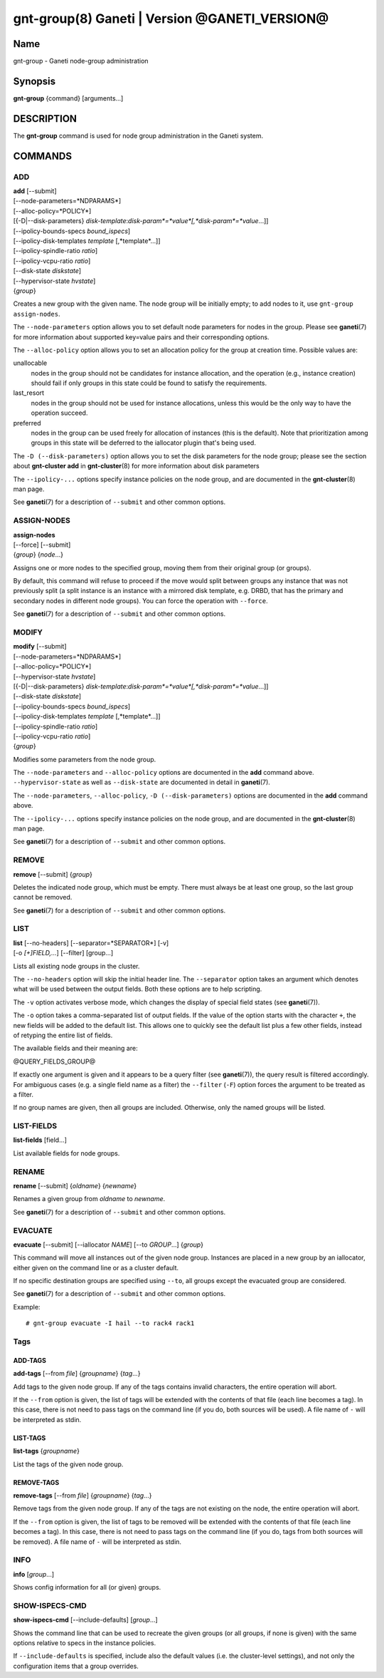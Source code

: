 gnt-group(8) Ganeti | Version @GANETI_VERSION@
==============================================

Name
----

gnt-group - Ganeti node-group administration

Synopsis
--------

**gnt-group** {command} [arguments...]

DESCRIPTION
-----------

The **gnt-group** command is used for node group administration in
the Ganeti system.

COMMANDS
--------

ADD
~~~

| **add** [\--submit]
| [\--node-parameters=*NDPARAMS*]
| [\--alloc-policy=*POLICY*]
| [{-D|\--disk-parameters} *disk-template*:*disk-param*=*value*[,*disk-param*=*value*...]]
| [\--ipolicy-bounds-specs *bound_ispecs*]
| [\--ipolicy-disk-templates *template* [,*template*...]]
| [\--ipolicy-spindle-ratio *ratio*]
| [\--ipolicy-vcpu-ratio *ratio*]
| [\--disk-state *diskstate*]
| [\--hypervisor-state *hvstate*]
| {*group*}

Creates a new group with the given name. The node group will be
initially empty; to add nodes to it, use ``gnt-group assign-nodes``.

The ``--node-parameters`` option allows you to set default node
parameters for nodes in the group. Please see **ganeti**\(7) for more
information about supported key=value pairs and their corresponding
options.

The ``--alloc-policy`` option allows you to set an allocation policy for
the group at creation time. Possible values are:

unallocable
    nodes in the group should not be candidates for instance allocation,
    and the operation (e.g., instance creation) should fail if only
    groups in this state could be found to satisfy the requirements.

last_resort
    nodes in the group should not be used for instance allocations,
    unless this would be the only way to have the operation succeed.

preferred
    nodes in the group can be used freely for allocation of instances
    (this is the default). Note that prioritization among groups in this
    state will be deferred to the iallocator plugin that's being used.

The ``-D (--disk-parameters)`` option allows you to set the disk
parameters for the node group; please see the section about
**gnt-cluster add** in **gnt-cluster**\(8) for more information about
disk parameters

The ``--ipolicy-...`` options specify instance policies on the node
group, and are documented in the **gnt-cluster**\(8) man page.

See **ganeti**\(7) for a description of ``--submit`` and other common
options.

ASSIGN-NODES
~~~~~~~~~~~~

| **assign-nodes**
| [\--force] [\--submit]
| {*group*} {*node*...}

Assigns one or more nodes to the specified group, moving them from their
original group (or groups).

By default, this command will refuse to proceed if the move would split
between groups any instance that was not previously split (a split
instance is an instance with a mirrored disk template, e.g. DRBD, that
has the primary and secondary nodes in different node groups). You can
force the operation with ``--force``.

See **ganeti**\(7) for a description of ``--submit`` and other common
options.

MODIFY
~~~~~~

| **modify** [\--submit]
| [\--node-parameters=*NDPARAMS*]
| [\--alloc-policy=*POLICY*]
| [\--hypervisor-state *hvstate*]
| [{-D|\--disk-parameters} *disk-template*:*disk-param*=*value*[,*disk-param*=*value*...]]
| [\--disk-state *diskstate*]
| [\--ipolicy-bounds-specs *bound_ispecs*]
| [\--ipolicy-disk-templates *template* [,*template*...]]
| [\--ipolicy-spindle-ratio *ratio*]
| [\--ipolicy-vcpu-ratio *ratio*]
| {*group*}

Modifies some parameters from the node group.

The ``--node-parameters`` and ``--alloc-policy`` options are documented
in the **add** command above. ``--hypervisor-state`` as well as
``--disk-state`` are documented in detail in **ganeti**\(7).

The ``--node-parameters``, ``--alloc-policy``, ``-D
(--disk-parameters)`` options are documented in the **add** command
above.

The ``--ipolicy-...`` options specify instance policies on the node
group, and are documented in the **gnt-cluster**\(8) man page.

See **ganeti**\(7) for a description of ``--submit`` and other common
options.

REMOVE
~~~~~~

| **remove** [\--submit] {*group*}

Deletes the indicated node group, which must be empty. There must always be at
least one group, so the last group cannot be removed.

See **ganeti**\(7) for a description of ``--submit`` and other common
options.

LIST
~~~~

| **list** [\--no-headers] [\--separator=*SEPARATOR*] [-v]
| [-o *[+]FIELD,...*] [\--filter] [group...]

Lists all existing node groups in the cluster.

The ``--no-headers`` option will skip the initial header line. The
``--separator`` option takes an argument which denotes what will be
used between the output fields. Both these options are to help
scripting.

The ``-v`` option activates verbose mode, which changes the display of
special field states (see **ganeti**\(7)).

The ``-o`` option takes a comma-separated list of output fields.
If the value of the option starts with the character ``+``, the new
fields will be added to the default list. This allows one to quickly
see the default list plus a few other fields, instead of retyping
the entire list of fields.

The available fields and their meaning are:

@QUERY_FIELDS_GROUP@

If exactly one argument is given and it appears to be a query filter
(see **ganeti**\(7)), the query result is filtered accordingly. For
ambiguous cases (e.g. a single field name as a filter) the ``--filter``
(``-F``) option forces the argument to be treated as a filter.

If no group names are given, then all groups are included. Otherwise,
only the named groups will be listed.

LIST-FIELDS
~~~~~~~~~~~

**list-fields** [field...]

List available fields for node groups.

RENAME
~~~~~~

| **rename** [\--submit] {*oldname*} {*newname*}

Renames a given group from *oldname* to *newname*.

See **ganeti**\(7) for a description of ``--submit`` and other common
options.


EVACUATE
~~~~~~~~

**evacuate** [\--submit] [\--iallocator *NAME*] [\--to *GROUP*...] {*group*}

This command will move all instances out of the given node group.
Instances are placed in a new group by an iallocator, either given on
the command line or as a cluster default.

If no specific destination groups are specified using ``--to``, all
groups except the evacuated group are considered.

See **ganeti**\(7) for a description of ``--submit`` and other common
options.

Example::

    # gnt-group evacuate -I hail --to rack4 rack1


Tags
~~~~

ADD-TAGS
^^^^^^^^

**add-tags** [\--from *file*] {*groupname*} {*tag*...}

Add tags to the given node group. If any of the tags contains invalid
characters, the entire operation will abort.

If the ``--from`` option is given, the list of tags will be extended
with the contents of that file (each line becomes a tag). In this case,
there is not need to pass tags on the command line (if you do, both
sources will be used). A file name of ``-`` will be interpreted as
stdin.

LIST-TAGS
^^^^^^^^^

**list-tags** {*groupname*}

List the tags of the given node group.

REMOVE-TAGS
^^^^^^^^^^^

**remove-tags** [\--from *file*] {*groupname*} {*tag*...}

Remove tags from the given node group. If any of the tags are not
existing on the node, the entire operation will abort.

If the ``--from`` option is given, the list of tags to be removed will
be extended with the contents of that file (each line becomes a tag). In
this case, there is not need to pass tags on the command line (if you
do, tags from both sources will be removed). A file name of ``-`` will
be interpreted as stdin.

INFO
~~~~

**info** [*group*...]

Shows config information for all (or given) groups.

SHOW-ISPECS-CMD
~~~~~~~~~~~~~~~

**show-ispecs-cmd** [\--include-defaults] [*group*...]

Shows the command line that can be used to recreate the given groups (or
all groups, if none is given) with the same options relative to specs in
the instance policies.

If ``--include-defaults`` is specified, include also the default values
(i.e. the cluster-level settings), and not only the configuration items
that a group overrides.


.. vim: set textwidth=72 :
.. Local Variables:
.. mode: rst
.. fill-column: 72
.. End:
